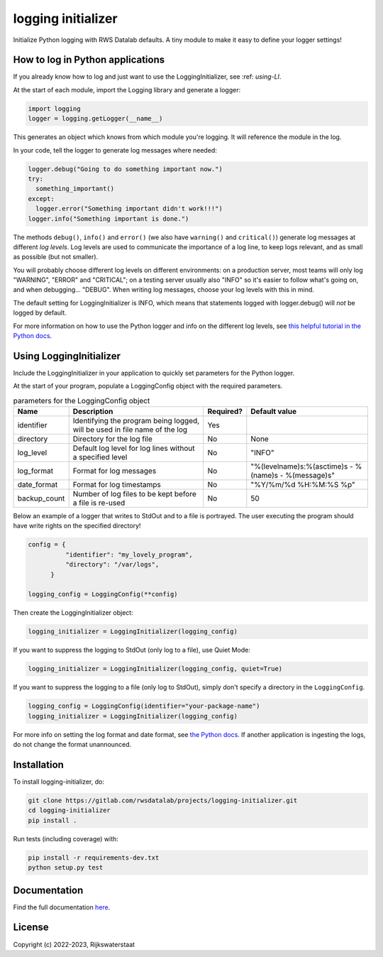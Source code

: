 ###################
logging initializer
###################

.. begin-inclusion-intro-marker-do-not-remove

Initialize Python logging with RWS Datalab defaults.
A tiny module to make it easy to define your logger settings!

.. end-inclusion-intro-marker-do-not-remove


.. begin-inclusion-usage-marker-do-not-remove

How to log in Python applications
---------------------------------

If you already know how to log and just want to use the LoggingInitializer, see :ref: `using-LI`.

At the start of each module, import the Logging library and generate a logger:

.. code-block::

  import logging
  logger = logging.getLogger(__name__)

This generates an object which knows from which module you're logging. It will reference the module in the log.

In your code, tell the logger to generate log messages where needed:

.. code-block::

  logger.debug("Going to do something important now.")
  try:
    something_important()
  except:
    logger.error("Something important didn't work!!!")
  logger.info("Something important is done.")

The methods ``debug()``, ``info()`` and ``error()`` (we also have ``warning()`` and ``critical()``) generate log messages at different `log levels`.
Log levels are used to communicate the importance of a log line, to keep logs relevant, and as small as possible (but not smaller).


You will probably choose different log levels on different environments: on a production server, most teams will only log
"WARNING", "ERROR" and "CRITICAL"; on a testing server usually also "INFO" so it's easier to follow what's going on,
and when debugging... "DEBUG". When writing log messages, choose your log levels with this in mind.

The default setting for LoggingInitializer is INFO, which means that statements logged with logger.debug() will `not` be logged by default.

For more information on how to use the Python logger and info on the different log levels, see `this helpful tutorial in the Python docs <https://docs.python.org/3/howto/logging.html>`_.


.. _using-LI:

Using LoggingInitializer
------------------------

Include the LoggingInitializer in your application to quickly set parameters for the Python logger.

At the start of your program, populate a LoggingConfig object with the required parameters.


.. table:: parameters for the LoggingConfig object


 ================= ============================================================================= ============ ======================================================
  Name              Description                                                                   Required?    Default value
 ================= ============================================================================= ============ ======================================================
  identifier        Identifying the program being logged, will be used in file name of the log    Yes
  directory         Directory for the log file                                                    No           None
  log_level         Default log level for log lines without a specified level                     No           "INFO"
  log_format        Format for log messages                                                       No           "%(levelname)s:%(asctime)s - %(name)s - %(message)s"
  date_format       Format for log timestamps                                                     No           "%Y/%m/%d %H:%M:%S %p"
  backup_count      Number of log files to be kept before a file is re-used                       No           50
 ================= ============================================================================= ============ ======================================================


Below an example of a logger that writes to StdOut and to a file is portrayed.
The user executing the program should have write rights on the specified directory!

.. code-block::

  config = {
            "identifier": "my_lovely_program",
            "directory": "/var/logs",
        }

  logging_config = LoggingConfig(**config)

Then create the LoggingInitializer object:

.. code-block::

  logging_initializer = LoggingInitializer(logging_config)

If you want to suppress the logging to StdOut (only log to a file), use Quiet Mode:


.. code-block::

  logging_initializer = LoggingInitializer(logging_config, quiet=True)

If you want to suppress the logging to a file (only log to StdOut), simply
don't specify a directory in the ``LoggingConfig``.

.. code-block::

  logging_config = LoggingConfig(identifier="your-package-name")
  logging_initializer = LoggingInitializer(logging_config)


For more info on setting the log format and date format, see `the Python docs <https://docs.python.org/3/howto/logging.html#formatters>`_.
If another application is ingesting the logs, do not change the format unannounced.

.. end-inclusion-usage-marker-do-not-remove


.. begin-inclusion-installation-marker-do-not-remove

Installation
------------

To install logging-initializer, do:

.. code-block:: console

  git clone https://gitlab.com/rwsdatalab/projects/logging-initializer.git
  cd logging-initializer
  pip install .

Run tests (including coverage) with:

.. code-block:: console

  pip install -r requirements-dev.txt
  python setup.py test

.. end-inclusion-installation-marker-do-not-remove


Documentation
-------------

Find the full documentation `here <https://rwsdatalab.gitlab.io/codebase/utils/logging-initializer/>`_.

.. begin-inclusion-license-marker-do-not-remove

License
-------

Copyright (c) 2022-2023, Rijkswaterstaat



.. end-inclusion-license-marker-do-not-remove
